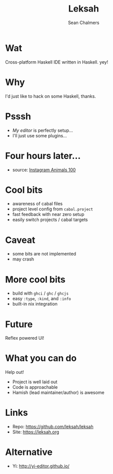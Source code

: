 #+REVEAL_ROOT: https://cdn.jsdelivr.net/npm/reveal.js@3.7.0
#+REVEAL_TITLE_SLIDE: <h1>%t</h1><h2>%a</h2><h4>Queensland&nbsp;Functional&nbsp;Programming&nbsp;Lab</h4><h3>%e</h3>
#+REVEAL_PLUGINS: (markdown)
#+OPTIONS: num:nil
#+OPTIONS: toc:nil

#+TITLE: Leksah
#+AUTHOR: Sean Chalmers
#+EMAIL: schalmers@qfpl.io

* Wat
  Cross-platform Haskell IDE written in Haskell. yey!

* Why
  I'd just like to hack on some Haskell, thanks.

* Psssh
  - /My editor/ is perfectly setup...
  - I'll just use some plugins...

* Four hours later...
  #+ATTR_HTML: :width 55% :height 55%
  [[file:imgs/actual_editor_image.jpg]]
  - source: [[https://www.instagram.com/p/BzSwI61IlQD/][Instagram Animals 100]]

* Cool bits
  #+ATTR_REVEAL: :frag (roll-in)
  - awareness of cabal files
  - project level config from ~cabal.project~
  - fast feedback with near zero setup
  - easily switch projects / cabal targets

* Caveat
  - some bits are not implemented
  - may crash

* More cool bits
  - build with ~ghci~ / ~ghc~ / ~ghcjs~
  - easy ~:type~, ~:kind~, and ~:info~
  - built-in nix integration

* Future
  Reflex powered UI!

* What you can do
  Help out! 
  - Project is well laid out
  - Code is approachable
  - Hamish (lead maintainer/author) is awesome

* Links
  - Repo: https://github.com/leksah/leksah
  - Site: https://leksah.org
    
* Alternative
  - Yi: http://yi-editor.github.io/
